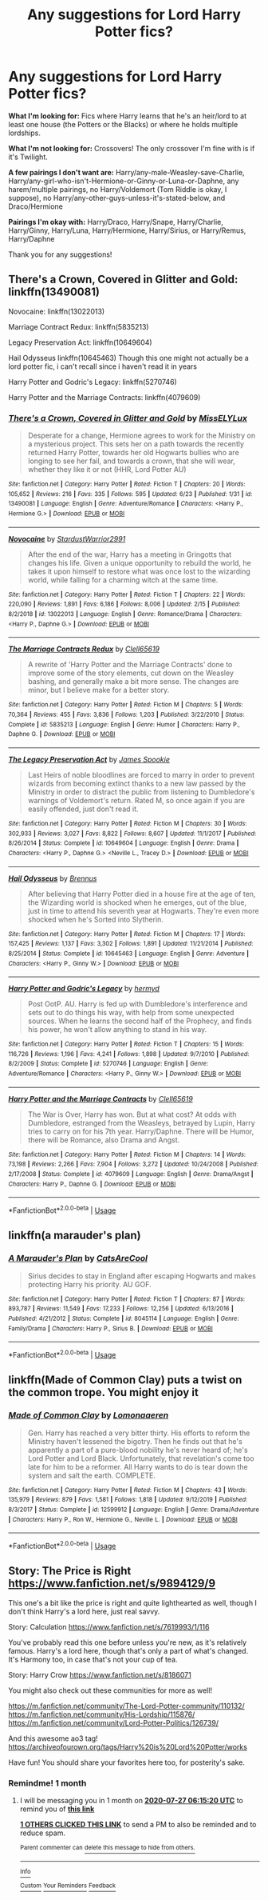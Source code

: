 #+TITLE: Any suggestions for Lord Harry Potter fics?

* Any suggestions for Lord Harry Potter fics?
:PROPERTIES:
:Author: CyberWolfWrites
:Score: 10
:DateUnix: 1593223813.0
:DateShort: 2020-Jun-27
:FlairText: Request
:END:
*What I'm looking for:* Fics where Harry learns that he's an heir/lord to at least one house (the Potters or the Blacks) or where he holds multiple lordships.

*What I'm not looking for:* Crossovers! The only crossover I'm fine with is if it's Twilight.

*A few pairings I don't want are:* Harry/any-male-Weasley-save-Charlie, Harry/any-girl-who-isn't-Hermione-or-Ginny-or-Luna-or-Daphne, any harem/multiple pairings, no Harry/Voldemort (Tom Riddle is okay, I suppose), no Harry/any-other-guys-unless-it's-stated-below, and Draco/Hermione

*Pairings I'm okay with:* Harry/Draco, Harry/Snape, Harry/Charlie, Harry/Ginny, Harry/Luna, Harry/Hermione, Harry/Sirius, or Harry/Remus, Harry/Daphne

Thank you for any suggestions!


** There's a Crown, Covered in Glitter and Gold: linkffn(13490081)

Novocaine: linkffn(13022013)

Marriage Contract Redux: linkffn(5835213)

Legacy Preservation Act: linkffn(10649604)

Hail Odysseus linkffn(10645463) Though this one might not actually be a lord potter fic, i can't recall since i haven't read it in years

Harry Potter and Godric's Legacy: linkffn(5270746)

Harry Potter and the Marriage Contracts: linkffn(4079609)
:PROPERTIES:
:Author: flingerdinger
:Score: 3
:DateUnix: 1593225250.0
:DateShort: 2020-Jun-27
:END:

*** [[https://www.fanfiction.net/s/13490081/1/][*/There's a Crown, Covered in Glitter and Gold/*]] by [[https://www.fanfiction.net/u/13093096/MissELYLux][/MissELYLux/]]

#+begin_quote
  Desperate for a change, Hermione agrees to work for the Ministry on a mysterious project. This sets her on a path towards the recently returned Harry Potter, towards her old Hogwarts bullies who are longing to see her fail, and towards a crown, that she will wear, whether they like it or not (HHR, Lord Potter AU)
#+end_quote

^{/Site/:} ^{fanfiction.net} ^{*|*} ^{/Category/:} ^{Harry} ^{Potter} ^{*|*} ^{/Rated/:} ^{Fiction} ^{T} ^{*|*} ^{/Chapters/:} ^{20} ^{*|*} ^{/Words/:} ^{105,652} ^{*|*} ^{/Reviews/:} ^{216} ^{*|*} ^{/Favs/:} ^{335} ^{*|*} ^{/Follows/:} ^{595} ^{*|*} ^{/Updated/:} ^{6/23} ^{*|*} ^{/Published/:} ^{1/31} ^{*|*} ^{/id/:} ^{13490081} ^{*|*} ^{/Language/:} ^{English} ^{*|*} ^{/Genre/:} ^{Adventure/Romance} ^{*|*} ^{/Characters/:} ^{<Harry} ^{P.,} ^{Hermione} ^{G.>} ^{*|*} ^{/Download/:} ^{[[http://www.ff2ebook.com/old/ffn-bot/index.php?id=13490081&source=ff&filetype=epub][EPUB]]} ^{or} ^{[[http://www.ff2ebook.com/old/ffn-bot/index.php?id=13490081&source=ff&filetype=mobi][MOBI]]}

--------------

[[https://www.fanfiction.net/s/13022013/1/][*/Novocaine/*]] by [[https://www.fanfiction.net/u/10430456/StardustWarrior2991][/StardustWarrior2991/]]

#+begin_quote
  After the end of the war, Harry has a meeting in Gringotts that changes his life. Given a unique opportunity to rebuild the world, he takes it upon himself to restore what was once lost to the wizarding world, while falling for a charming witch at the same time.
#+end_quote

^{/Site/:} ^{fanfiction.net} ^{*|*} ^{/Category/:} ^{Harry} ^{Potter} ^{*|*} ^{/Rated/:} ^{Fiction} ^{T} ^{*|*} ^{/Chapters/:} ^{22} ^{*|*} ^{/Words/:} ^{220,090} ^{*|*} ^{/Reviews/:} ^{1,891} ^{*|*} ^{/Favs/:} ^{6,186} ^{*|*} ^{/Follows/:} ^{8,006} ^{*|*} ^{/Updated/:} ^{2/15} ^{*|*} ^{/Published/:} ^{8/2/2018} ^{*|*} ^{/id/:} ^{13022013} ^{*|*} ^{/Language/:} ^{English} ^{*|*} ^{/Genre/:} ^{Romance/Drama} ^{*|*} ^{/Characters/:} ^{<Harry} ^{P.,} ^{Daphne} ^{G.>} ^{*|*} ^{/Download/:} ^{[[http://www.ff2ebook.com/old/ffn-bot/index.php?id=13022013&source=ff&filetype=epub][EPUB]]} ^{or} ^{[[http://www.ff2ebook.com/old/ffn-bot/index.php?id=13022013&source=ff&filetype=mobi][MOBI]]}

--------------

[[https://www.fanfiction.net/s/5835213/1/][*/The Marriage Contracts Redux/*]] by [[https://www.fanfiction.net/u/1298529/Clell65619][/Clell65619/]]

#+begin_quote
  A rewrite of 'Harry Potter and the Marriage Contracts' done to improve some of the story elements, cut down on the Weasley bashing, and generally make a bit more sense. The changes are minor, but I believe make for a better story.
#+end_quote

^{/Site/:} ^{fanfiction.net} ^{*|*} ^{/Category/:} ^{Harry} ^{Potter} ^{*|*} ^{/Rated/:} ^{Fiction} ^{M} ^{*|*} ^{/Chapters/:} ^{5} ^{*|*} ^{/Words/:} ^{70,364} ^{*|*} ^{/Reviews/:} ^{455} ^{*|*} ^{/Favs/:} ^{3,836} ^{*|*} ^{/Follows/:} ^{1,203} ^{*|*} ^{/Published/:} ^{3/22/2010} ^{*|*} ^{/Status/:} ^{Complete} ^{*|*} ^{/id/:} ^{5835213} ^{*|*} ^{/Language/:} ^{English} ^{*|*} ^{/Genre/:} ^{Humor} ^{*|*} ^{/Characters/:} ^{Harry} ^{P.,} ^{Daphne} ^{G.} ^{*|*} ^{/Download/:} ^{[[http://www.ff2ebook.com/old/ffn-bot/index.php?id=5835213&source=ff&filetype=epub][EPUB]]} ^{or} ^{[[http://www.ff2ebook.com/old/ffn-bot/index.php?id=5835213&source=ff&filetype=mobi][MOBI]]}

--------------

[[https://www.fanfiction.net/s/10649604/1/][*/The Legacy Preservation Act/*]] by [[https://www.fanfiction.net/u/649126/James-Spookie][/James Spookie/]]

#+begin_quote
  Last Heirs of noble bloodlines are forced to marry in order to prevent wizards from becoming extinct thanks to a new law passed by the Ministry in order to distract the public from listening to Dumbledore's warnings of Voldemort's return. Rated M, so once again if you are easily offended, just don't read it.
#+end_quote

^{/Site/:} ^{fanfiction.net} ^{*|*} ^{/Category/:} ^{Harry} ^{Potter} ^{*|*} ^{/Rated/:} ^{Fiction} ^{M} ^{*|*} ^{/Chapters/:} ^{30} ^{*|*} ^{/Words/:} ^{302,933} ^{*|*} ^{/Reviews/:} ^{3,027} ^{*|*} ^{/Favs/:} ^{8,822} ^{*|*} ^{/Follows/:} ^{8,607} ^{*|*} ^{/Updated/:} ^{11/1/2017} ^{*|*} ^{/Published/:} ^{8/26/2014} ^{*|*} ^{/Status/:} ^{Complete} ^{*|*} ^{/id/:} ^{10649604} ^{*|*} ^{/Language/:} ^{English} ^{*|*} ^{/Genre/:} ^{Drama} ^{*|*} ^{/Characters/:} ^{<Harry} ^{P.,} ^{Daphne} ^{G.>} ^{<Neville} ^{L.,} ^{Tracey} ^{D.>} ^{*|*} ^{/Download/:} ^{[[http://www.ff2ebook.com/old/ffn-bot/index.php?id=10649604&source=ff&filetype=epub][EPUB]]} ^{or} ^{[[http://www.ff2ebook.com/old/ffn-bot/index.php?id=10649604&source=ff&filetype=mobi][MOBI]]}

--------------

[[https://www.fanfiction.net/s/10645463/1/][*/Hail Odysseus/*]] by [[https://www.fanfiction.net/u/4577618/Brennus][/Brennus/]]

#+begin_quote
  After believing that Harry Potter died in a house fire at the age of ten, the Wizarding world is shocked when he emerges, out of the blue, just in time to attend his seventh year at Hogwarts. They're even more shocked when he's Sorted into Slytherin.
#+end_quote

^{/Site/:} ^{fanfiction.net} ^{*|*} ^{/Category/:} ^{Harry} ^{Potter} ^{*|*} ^{/Rated/:} ^{Fiction} ^{M} ^{*|*} ^{/Chapters/:} ^{17} ^{*|*} ^{/Words/:} ^{157,425} ^{*|*} ^{/Reviews/:} ^{1,137} ^{*|*} ^{/Favs/:} ^{3,302} ^{*|*} ^{/Follows/:} ^{1,891} ^{*|*} ^{/Updated/:} ^{11/21/2014} ^{*|*} ^{/Published/:} ^{8/25/2014} ^{*|*} ^{/Status/:} ^{Complete} ^{*|*} ^{/id/:} ^{10645463} ^{*|*} ^{/Language/:} ^{English} ^{*|*} ^{/Genre/:} ^{Adventure} ^{*|*} ^{/Characters/:} ^{<Harry} ^{P.,} ^{Ginny} ^{W.>} ^{*|*} ^{/Download/:} ^{[[http://www.ff2ebook.com/old/ffn-bot/index.php?id=10645463&source=ff&filetype=epub][EPUB]]} ^{or} ^{[[http://www.ff2ebook.com/old/ffn-bot/index.php?id=10645463&source=ff&filetype=mobi][MOBI]]}

--------------

[[https://www.fanfiction.net/s/5270746/1/][*/Harry Potter and Godric's Legacy/*]] by [[https://www.fanfiction.net/u/1208839/hermyd][/hermyd/]]

#+begin_quote
  Post OotP. AU. Harry is fed up with Dumbledore's interference and sets out to do things his way, with help from some unexpected sources. When he learns the second half of the Prophecy, and finds his power, he won't allow anything to stand in his way.
#+end_quote

^{/Site/:} ^{fanfiction.net} ^{*|*} ^{/Category/:} ^{Harry} ^{Potter} ^{*|*} ^{/Rated/:} ^{Fiction} ^{T} ^{*|*} ^{/Chapters/:} ^{15} ^{*|*} ^{/Words/:} ^{116,726} ^{*|*} ^{/Reviews/:} ^{1,196} ^{*|*} ^{/Favs/:} ^{4,241} ^{*|*} ^{/Follows/:} ^{1,898} ^{*|*} ^{/Updated/:} ^{9/7/2010} ^{*|*} ^{/Published/:} ^{8/2/2009} ^{*|*} ^{/Status/:} ^{Complete} ^{*|*} ^{/id/:} ^{5270746} ^{*|*} ^{/Language/:} ^{English} ^{*|*} ^{/Genre/:} ^{Adventure/Romance} ^{*|*} ^{/Characters/:} ^{<Harry} ^{P.,} ^{Ginny} ^{W.>} ^{*|*} ^{/Download/:} ^{[[http://www.ff2ebook.com/old/ffn-bot/index.php?id=5270746&source=ff&filetype=epub][EPUB]]} ^{or} ^{[[http://www.ff2ebook.com/old/ffn-bot/index.php?id=5270746&source=ff&filetype=mobi][MOBI]]}

--------------

[[https://www.fanfiction.net/s/4079609/1/][*/Harry Potter and the Marriage Contracts/*]] by [[https://www.fanfiction.net/u/1298529/Clell65619][/Clell65619/]]

#+begin_quote
  The War is Over, Harry has won. But at what cost? At odds with Dumbledore, estranged from the Weasleys, betrayed by Lupin, Harry tries to carry on for his 7th year. Harry/Daphne. There will be Humor, there will be Romance, also Drama and Angst.
#+end_quote

^{/Site/:} ^{fanfiction.net} ^{*|*} ^{/Category/:} ^{Harry} ^{Potter} ^{*|*} ^{/Rated/:} ^{Fiction} ^{M} ^{*|*} ^{/Chapters/:} ^{14} ^{*|*} ^{/Words/:} ^{73,198} ^{*|*} ^{/Reviews/:} ^{2,266} ^{*|*} ^{/Favs/:} ^{7,904} ^{*|*} ^{/Follows/:} ^{3,272} ^{*|*} ^{/Updated/:} ^{10/24/2008} ^{*|*} ^{/Published/:} ^{2/17/2008} ^{*|*} ^{/Status/:} ^{Complete} ^{*|*} ^{/id/:} ^{4079609} ^{*|*} ^{/Language/:} ^{English} ^{*|*} ^{/Genre/:} ^{Drama/Angst} ^{*|*} ^{/Characters/:} ^{Harry} ^{P.,} ^{Daphne} ^{G.} ^{*|*} ^{/Download/:} ^{[[http://www.ff2ebook.com/old/ffn-bot/index.php?id=4079609&source=ff&filetype=epub][EPUB]]} ^{or} ^{[[http://www.ff2ebook.com/old/ffn-bot/index.php?id=4079609&source=ff&filetype=mobi][MOBI]]}

--------------

*FanfictionBot*^{2.0.0-beta} | [[https://github.com/tusing/reddit-ffn-bot/wiki/Usage][Usage]]
:PROPERTIES:
:Author: FanfictionBot
:Score: 0
:DateUnix: 1593225271.0
:DateShort: 2020-Jun-27
:END:


** linkffn(a marauder's plan)
:PROPERTIES:
:Score: 1
:DateUnix: 1593230572.0
:DateShort: 2020-Jun-27
:END:

*** [[https://www.fanfiction.net/s/8045114/1/][*/A Marauder's Plan/*]] by [[https://www.fanfiction.net/u/3926884/CatsAreCool][/CatsAreCool/]]

#+begin_quote
  Sirius decides to stay in England after escaping Hogwarts and makes protecting Harry his priority. AU GOF.
#+end_quote

^{/Site/:} ^{fanfiction.net} ^{*|*} ^{/Category/:} ^{Harry} ^{Potter} ^{*|*} ^{/Rated/:} ^{Fiction} ^{T} ^{*|*} ^{/Chapters/:} ^{87} ^{*|*} ^{/Words/:} ^{893,787} ^{*|*} ^{/Reviews/:} ^{11,549} ^{*|*} ^{/Favs/:} ^{17,233} ^{*|*} ^{/Follows/:} ^{12,256} ^{*|*} ^{/Updated/:} ^{6/13/2016} ^{*|*} ^{/Published/:} ^{4/21/2012} ^{*|*} ^{/Status/:} ^{Complete} ^{*|*} ^{/id/:} ^{8045114} ^{*|*} ^{/Language/:} ^{English} ^{*|*} ^{/Genre/:} ^{Family/Drama} ^{*|*} ^{/Characters/:} ^{Harry} ^{P.,} ^{Sirius} ^{B.} ^{*|*} ^{/Download/:} ^{[[http://www.ff2ebook.com/old/ffn-bot/index.php?id=8045114&source=ff&filetype=epub][EPUB]]} ^{or} ^{[[http://www.ff2ebook.com/old/ffn-bot/index.php?id=8045114&source=ff&filetype=mobi][MOBI]]}

--------------

*FanfictionBot*^{2.0.0-beta} | [[https://github.com/tusing/reddit-ffn-bot/wiki/Usage][Usage]]
:PROPERTIES:
:Author: FanfictionBot
:Score: 1
:DateUnix: 1593230590.0
:DateShort: 2020-Jun-27
:END:


** linkffn(Made of Common Clay) puts a twist on the common trope. You might enjoy it
:PROPERTIES:
:Author: awesomepossum024
:Score: 1
:DateUnix: 1593322726.0
:DateShort: 2020-Jun-28
:END:

*** [[https://www.fanfiction.net/s/12599912/1/][*/Made of Common Clay/*]] by [[https://www.fanfiction.net/u/1265079/Lomonaaeren][/Lomonaaeren/]]

#+begin_quote
  Gen. Harry has reached a very bitter thirty. His efforts to reform the Ministry haven't lessened the bigotry. Then he finds out that he's apparently a part of a pure-blood nobility he's never heard of; he's Lord Potter and Lord Black. Unfortunately, that revelation's come too late for him to be a reformer. All Harry wants to do is tear down the system and salt the earth. COMPLETE.
#+end_quote

^{/Site/:} ^{fanfiction.net} ^{*|*} ^{/Category/:} ^{Harry} ^{Potter} ^{*|*} ^{/Rated/:} ^{Fiction} ^{M} ^{*|*} ^{/Chapters/:} ^{43} ^{*|*} ^{/Words/:} ^{135,979} ^{*|*} ^{/Reviews/:} ^{879} ^{*|*} ^{/Favs/:} ^{1,581} ^{*|*} ^{/Follows/:} ^{1,818} ^{*|*} ^{/Updated/:} ^{9/12/2019} ^{*|*} ^{/Published/:} ^{8/3/2017} ^{*|*} ^{/Status/:} ^{Complete} ^{*|*} ^{/id/:} ^{12599912} ^{*|*} ^{/Language/:} ^{English} ^{*|*} ^{/Genre/:} ^{Drama/Adventure} ^{*|*} ^{/Characters/:} ^{Harry} ^{P.,} ^{Ron} ^{W.,} ^{Hermione} ^{G.,} ^{Neville} ^{L.} ^{*|*} ^{/Download/:} ^{[[http://www.ff2ebook.com/old/ffn-bot/index.php?id=12599912&source=ff&filetype=epub][EPUB]]} ^{or} ^{[[http://www.ff2ebook.com/old/ffn-bot/index.php?id=12599912&source=ff&filetype=mobi][MOBI]]}

--------------

*FanfictionBot*^{2.0.0-beta} | [[https://github.com/tusing/reddit-ffn-bot/wiki/Usage][Usage]]
:PROPERTIES:
:Author: FanfictionBot
:Score: 1
:DateUnix: 1593322737.0
:DateShort: 2020-Jun-28
:END:


** Story: The Price is Right [[https://www.fanfiction.net/s/9894129/9]]

This one's a bit like the price is right and quite lighthearted as well, though I don't think Harry's a lord here, just real savvy.

Story: Calculation [[https://www.fanfiction.net/s/7619993/1/116]]

You've probably read this one before unless you're new, as it's relatively famous. Harry's a lord here, though that's only a part of what's changed. It's Harmony too, in case that's not your cup of tea.

Story: Harry Crow [[https://www.fanfiction.net/s/8186071]]

You might also check out these communities for more as well!

[[https://m.fanfiction.net/community/The-Lord-Potter-community/110132/]] [[https://m.fanfiction.net/community/His-Lordship/115876/]] [[https://m.fanfiction.net/community/Lord-Potter-Politics/126739/]]

And this awesome ao3 tag! [[https://archiveofourown.org/tags/Harry%20is%20Lord%20Potter/works]]

Have fun! You should share your favorites here too, for posterity's sake.
:PROPERTIES:
:Author: ewww-no-thanks
:Score: 1
:DateUnix: 1593238260.0
:DateShort: 2020-Jun-27
:END:

*** Remindme! 1 month
:PROPERTIES:
:Author: ewww-no-thanks
:Score: 0
:DateUnix: 1593238520.0
:DateShort: 2020-Jun-27
:END:

**** I will be messaging you in 1 month on [[http://www.wolframalpha.com/input/?i=2020-07-27%2006:15:20%20UTC%20To%20Local%20Time][*2020-07-27 06:15:20 UTC*]] to remind you of [[https://np.reddit.com/r/HPfanfiction/comments/hgl3kc/any_suggestions_for_lord_harry_potter_fics/fw5613r/?context=3][*this link*]]

[[https://np.reddit.com/message/compose/?to=RemindMeBot&subject=Reminder&message=%5Bhttps%3A%2F%2Fwww.reddit.com%2Fr%2FHPfanfiction%2Fcomments%2Fhgl3kc%2Fany_suggestions_for_lord_harry_potter_fics%2Ffw5613r%2F%5D%0A%0ARemindMe%21%202020-07-27%2006%3A15%3A20%20UTC][*1 OTHERS CLICKED THIS LINK*]] to send a PM to also be reminded and to reduce spam.

^{Parent commenter can} [[https://np.reddit.com/message/compose/?to=RemindMeBot&subject=Delete%20Comment&message=Delete%21%20hgl3kc][^{delete this message to hide from others.}]]

--------------

[[https://np.reddit.com/r/RemindMeBot/comments/e1bko7/remindmebot_info_v21/][^{Info}]]

[[https://np.reddit.com/message/compose/?to=RemindMeBot&subject=Reminder&message=%5BLink%20or%20message%20inside%20square%20brackets%5D%0A%0ARemindMe%21%20Time%20period%20here][^{Custom}]]
[[https://np.reddit.com/message/compose/?to=RemindMeBot&subject=List%20Of%20Reminders&message=MyReminders%21][^{Your Reminders}]]
[[https://np.reddit.com/message/compose/?to=Watchful1&subject=RemindMeBot%20Feedback][^{Feedback}]]
:PROPERTIES:
:Author: RemindMeBot
:Score: 2
:DateUnix: 1593238601.0
:DateShort: 2020-Jun-27
:END:
